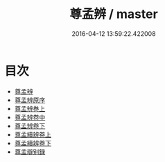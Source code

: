 #+TITLE: 尊孟辨 / master
#+DATE: 2016-04-12 13:59:22.422008
* 目次
 - [[file:KR1h0014_000.txt::000-1a][尊孟辨]]
 - [[file:KR1h0014_000.txt::000-3a][尊孟辨原序]]
 - [[file:KR1h0014_000.txt::000-5a][尊孟辨巻上]]
 - [[file:KR1h0014_001.txt::001-1a][尊孟辨卷中]]
 - [[file:KR1h0014_002.txt::002-1a][尊孟辨卷下]]
 - [[file:KR1h0014_003.txt::003-1a][尊孟續辨卷上]]
 - [[file:KR1h0014_004.txt::004-1a][尊孟續辨卷下]]
 - [[file:KR1h0014_004.txt::004-14a][尊孟辯别録]]
